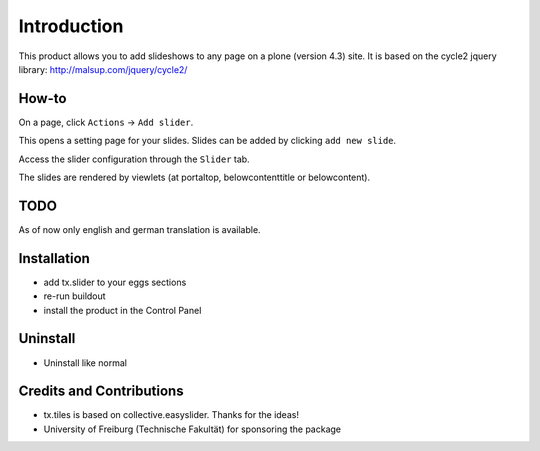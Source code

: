 
Introduction
============
This product allows you to add slideshows to any page on a plone (version 4.3) site. It is based on the cycle2 jquery library: http://malsup.com/jquery/cycle2/

How-to
------
On a page, click ``Actions`` -> ``Add slider``.

.. image:: docs/images/add-slider.png
   :width: 50%

This opens a setting page for your slides. Slides can be added by clicking ``add new slide``.

.. image:: docs/images/add-new-slide.png

Access the slider configuration through the ``Slider`` tab.

.. image:: docs/images/slider-configuration.png
   :width: 50%

The slides are rendered by viewlets (at portaltop, belowcontenttitle or belowcontent).
	   
.. image:: docs/images/view-slider.png
   :width: 50%


TODO
----

As of now only english and german translation is available.

Installation
------------
* add tx.slider to your eggs sections
* re-run buildout
* install the product in the Control Panel

Uninstall
---------
* Uninstall like normal

Credits and Contributions
-------------------------
* tx.tiles is based on collective.easyslider. Thanks for the ideas!
* University of Freiburg (Technische Fakultät) for sponsoring the package


